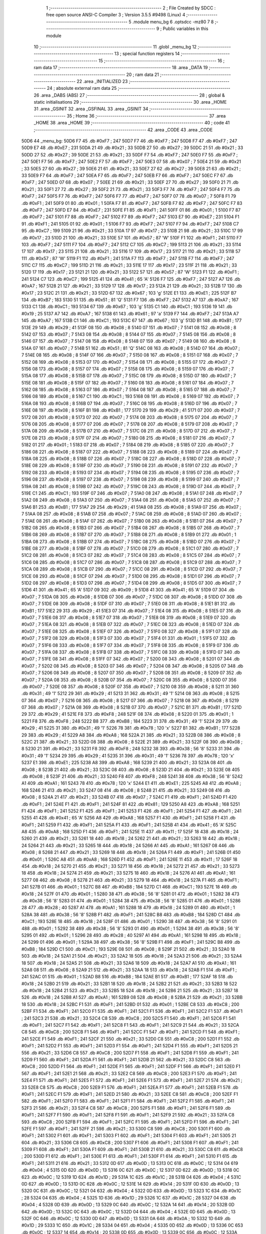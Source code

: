                               1 ;--------------------------------------------------------
                              2 ; File Created by SDCC : free open source ANSI-C Compiler
                              3 ; Version 3.5.5 #9498 (Linux)
                              4 ;--------------------------------------------------------
                              5 	.module menu_bg
                              6 	.optsdcc -mz80
                              7 	
                              8 ;--------------------------------------------------------
                              9 ; Public variables in this module
                             10 ;--------------------------------------------------------
                             11 	.globl _menu_bg
                             12 ;--------------------------------------------------------
                             13 ; special function registers
                             14 ;--------------------------------------------------------
                             15 ;--------------------------------------------------------
                             16 ; ram data
                             17 ;--------------------------------------------------------
                             18 	.area _DATA
                             19 ;--------------------------------------------------------
                             20 ; ram data
                             21 ;--------------------------------------------------------
                             22 	.area _INITIALIZED
                             23 ;--------------------------------------------------------
                             24 ; absolute external ram data
                             25 ;--------------------------------------------------------
                             26 	.area _DABS (ABS)
                             27 ;--------------------------------------------------------
                             28 ; global & static initialisations
                             29 ;--------------------------------------------------------
                             30 	.area _HOME
                             31 	.area _GSINIT
                             32 	.area _GSFINAL
                             33 	.area _GSINIT
                             34 ;--------------------------------------------------------
                             35 ; Home
                             36 ;--------------------------------------------------------
                             37 	.area _HOME
                             38 	.area _HOME
                             39 ;--------------------------------------------------------
                             40 ; code
                             41 ;--------------------------------------------------------
                             42 	.area _CODE
                             43 	.area _CODE
   50D6                      44 _menu_bg:
   50D6 F7                   45 	.db #0xF7	; 247
   50D7 F7                   46 	.db #0xF7	; 247
   50D8 F7                   47 	.db #0xF7	; 247
   50D9 E7                   48 	.db #0xE7	; 231
   50DA 21                   49 	.db #0x21	; 33
   50DB 27                   50 	.db #0x27	; 39
   50DC 21                   51 	.db #0x21	; 33
   50DD 27                   52 	.db #0x27	; 39
   50DE 21                   53 	.db #0x21	; 33
   50DF F7                   54 	.db #0xF7	; 247
   50E0 F7                   55 	.db #0xF7	; 247
   50E1 F7                   56 	.db #0xF7	; 247
   50E2 F7                   57 	.db #0xF7	; 247
   50E3 07                   58 	.db #0x07	; 7
   50E4 21                   59 	.db #0x21	; 33
   50E5 27                   60 	.db #0x27	; 39
   50E6 21                   61 	.db #0x21	; 33
   50E7 27                   62 	.db #0x27	; 39
   50E8 21                   63 	.db #0x21	; 33
   50E9 F7                   64 	.db #0xF7	; 247
   50EA F7                   65 	.db #0xF7	; 247
   50EB F7                   66 	.db #0xF7	; 247
   50EC F7                   67 	.db #0xF7	; 247
   50ED 07                   68 	.db #0x07	; 7
   50EE 21                   69 	.db #0x21	; 33
   50EF 27                   70 	.db #0x27	; 39
   50F0 21                   71 	.db #0x21	; 33
   50F1 27                   72 	.db #0x27	; 39
   50F2 21                   73 	.db #0x21	; 33
   50F3 F7                   74 	.db #0xF7	; 247
   50F4 F7                   75 	.db #0xF7	; 247
   50F5 F7                   76 	.db #0xF7	; 247
   50F6 F7                   77 	.db #0xF7	; 247
   50F7 07                   78 	.db #0x07	; 7
   50F8 F1                   79 	.db #0xF1	; 241
   50F9 01                   80 	.db #0x01	; 1
   50FA F7                   81 	.db #0xF7	; 247
   50FB F7                   82 	.db #0xF7	; 247
   50FC F7                   83 	.db #0xF7	; 247
   50FD E7                   84 	.db #0xE7	; 231
   50FE F1                   85 	.db #0xF1	; 241
   50FF 01                   86 	.db #0x01	; 1
   5100 F7                   87 	.db #0xF7	; 247
   5101 F7                   88 	.db #0xF7	; 247
   5102 F7                   89 	.db #0xF7	; 247
   5103 E7                   90 	.db #0xE7	; 231
   5104 F1                   91 	.db #0xF1	; 241
   5105 01                   92 	.db #0x01	; 1
   5106 F7                   93 	.db #0xF7	; 247
   5107 F7                   94 	.db #0xF7	; 247
   5108 C7                   95 	.db #0xC7	; 199
   5109 21                   96 	.db #0x21	; 33
   510A 17                   97 	.db #0x17	; 23
   510B 21                   98 	.db #0x21	; 33
   510C 17                   99 	.db #0x17	; 23
   510D 21                  100 	.db #0x21	; 33
   510E 57                  101 	.db #0x57	; 87	'W'
   510F F1                  102 	.db #0xF1	; 241
   5110 F7                  103 	.db #0xF7	; 247
   5111 F7                  104 	.db #0xF7	; 247
   5112 C7                  105 	.db #0xC7	; 199
   5113 21                  106 	.db #0x21	; 33
   5114 17                  107 	.db #0x17	; 23
   5115 21                  108 	.db #0x21	; 33
   5116 17                  109 	.db #0x17	; 23
   5117 21                  110 	.db #0x21	; 33
   5118 57                  111 	.db #0x57	; 87	'W'
   5119 F1                  112 	.db #0xF1	; 241
   511A F7                  113 	.db #0xF7	; 247
   511B F7                  114 	.db #0xF7	; 247
   511C C7                  115 	.db #0xC7	; 199
   511D 21                  116 	.db #0x21	; 33
   511E 17                  117 	.db #0x17	; 23
   511F 21                  118 	.db #0x21	; 33
   5120 17                  119 	.db #0x17	; 23
   5121 21                  120 	.db #0x21	; 33
   5122 57                  121 	.db #0x57	; 87	'W'
   5123 F1                  122 	.db #0xF1	; 241
   5124 C7                  123 	.db #0xC7	; 199
   5125 41                  124 	.db #0x41	; 65	'A'
   5126 F7                  125 	.db #0xF7	; 247
   5127 A7                  126 	.db #0xA7	; 167
   5128 21                  127 	.db #0x21	; 33
   5129 17                  128 	.db #0x17	; 23
   512A 21                  129 	.db #0x21	; 33
   512B 17                  130 	.db #0x17	; 23
   512C 21                  131 	.db #0x21	; 33
   512D 67                  132 	.db #0x67	; 103	'g'
   512E E1                  133 	.db #0xE1	; 225
   512F B7                  134 	.db #0xB7	; 183
   5130 51                  135 	.db #0x51	; 81	'Q'
   5131 F7                  136 	.db #0xF7	; 247
   5132 A7                  137 	.db #0xA7	; 167
   5133 C1                  138 	.db #0xC1	; 193
   5134 67                  139 	.db #0x67	; 103	'g'
   5135 C1                  140 	.db #0xC1	; 193
   5136 19                  141 	.db #0x19	; 25
   5137 A7                  142 	.db #0xA7	; 167
   5138 61                  143 	.db #0x61	; 97	'a'
   5139 F7                  144 	.db #0xF7	; 247
   513A A7                  145 	.db #0xA7	; 167
   513B C1                  146 	.db #0xC1	; 193
   513C 67                  147 	.db #0x67	; 103	'g'
   513D B1                  148 	.db #0xB1	; 177
   513E 29                  149 	.db #0x29	; 41
   513F 08                  150 	.db #0x08	; 8
   5140 07                  151 	.db #0x07	; 7
   5141 08                  152 	.db #0x08	; 8
   5142 07                  153 	.db #0x07	; 7
   5143 08                  154 	.db #0x08	; 8
   5144 07                  155 	.db #0x07	; 7
   5145 08                  156 	.db #0x08	; 8
   5146 07                  157 	.db #0x07	; 7
   5147 08                  158 	.db #0x08	; 8
   5148 07                  159 	.db #0x07	; 7
   5149 08                  160 	.db #0x08	; 8
   514A 07                  161 	.db #0x07	; 7
   514B 51                  162 	.db #0x51	; 81	'Q'
   514C 08                  163 	.db #0x08	; 8
   514D 07                  164 	.db #0x07	; 7
   514E 08                  165 	.db #0x08	; 8
   514F 07                  166 	.db #0x07	; 7
   5150 08                  167 	.db #0x08	; 8
   5151 07                  168 	.db #0x07	; 7
   5152 08                  169 	.db #0x08	; 8
   5153 07                  170 	.db #0x07	; 7
   5154 08                  171 	.db #0x08	; 8
   5155 07                  172 	.db #0x07	; 7
   5156 08                  173 	.db #0x08	; 8
   5157 07                  174 	.db #0x07	; 7
   5158 08                  175 	.db #0x08	; 8
   5159 07                  176 	.db #0x07	; 7
   515A 08                  177 	.db #0x08	; 8
   515B 07                  178 	.db #0x07	; 7
   515C 08                  179 	.db #0x08	; 8
   515D 07                  180 	.db #0x07	; 7
   515E 08                  181 	.db #0x08	; 8
   515F 07                  182 	.db #0x07	; 7
   5160 08                  183 	.db #0x08	; 8
   5161 07                  184 	.db #0x07	; 7
   5162 08                  185 	.db #0x08	; 8
   5163 07                  186 	.db #0x07	; 7
   5164 08                  187 	.db #0x08	; 8
   5165 07                  188 	.db #0x07	; 7
   5166 08                  189 	.db #0x08	; 8
   5167 C1                  190 	.db #0xC1	; 193
   5168 08                  191 	.db #0x08	; 8
   5169 07                  192 	.db #0x07	; 7
   516A 08                  193 	.db #0x08	; 8
   516B 07                  194 	.db #0x07	; 7
   516C 08                  195 	.db #0x08	; 8
   516D 07                  196 	.db #0x07	; 7
   516E 08                  197 	.db #0x08	; 8
   516F B1                  198 	.db #0xB1	; 177
   5170 29                  199 	.db #0x29	; 41
   5171 07                  200 	.db #0x07	; 7
   5172 08                  201 	.db #0x08	; 8
   5173 07                  202 	.db #0x07	; 7
   5174 08                  203 	.db #0x08	; 8
   5175 07                  204 	.db #0x07	; 7
   5176 08                  205 	.db #0x08	; 8
   5177 07                  206 	.db #0x07	; 7
   5178 08                  207 	.db #0x08	; 8
   5179 07                  208 	.db #0x07	; 7
   517A 08                  209 	.db #0x08	; 8
   517B 07                  210 	.db #0x07	; 7
   517C 08                  211 	.db #0x08	; 8
   517D 07                  212 	.db #0x07	; 7
   517E 08                  213 	.db #0x08	; 8
   517F 07                  214 	.db #0x07	; 7
   5180 08                  215 	.db #0x08	; 8
   5181 07                  216 	.db #0x07	; 7
   5182 01                  217 	.db #0x01	; 1
   5183 07                  218 	.db #0x07	; 7
   5184 08                  219 	.db #0x08	; 8
   5185 07                  220 	.db #0x07	; 7
   5186 08                  221 	.db #0x08	; 8
   5187 07                  222 	.db #0x07	; 7
   5188 08                  223 	.db #0x08	; 8
   5189 07                  224 	.db #0x07	; 7
   518A 08                  225 	.db #0x08	; 8
   518B 07                  226 	.db #0x07	; 7
   518C 08                  227 	.db #0x08	; 8
   518D 07                  228 	.db #0x07	; 7
   518E 08                  229 	.db #0x08	; 8
   518F 07                  230 	.db #0x07	; 7
   5190 08                  231 	.db #0x08	; 8
   5191 07                  232 	.db #0x07	; 7
   5192 08                  233 	.db #0x08	; 8
   5193 07                  234 	.db #0x07	; 7
   5194 08                  235 	.db #0x08	; 8
   5195 07                  236 	.db #0x07	; 7
   5196 08                  237 	.db #0x08	; 8
   5197 07                  238 	.db #0x07	; 7
   5198 08                  239 	.db #0x08	; 8
   5199 07                  240 	.db #0x07	; 7
   519A 08                  241 	.db #0x08	; 8
   519B 07                  242 	.db #0x07	; 7
   519C 08                  243 	.db #0x08	; 8
   519D 07                  244 	.db #0x07	; 7
   519E C1                  245 	.db #0xC1	; 193
   519F 07                  246 	.db #0x07	; 7
   51A0 08                  247 	.db #0x08	; 8
   51A1 07                  248 	.db #0x07	; 7
   51A2 08                  249 	.db #0x08	; 8
   51A3 07                  250 	.db #0x07	; 7
   51A4 08                  251 	.db #0x08	; 8
   51A5 07                  252 	.db #0x07	; 7
   51A6 B1                  253 	.db #0xB1	; 177
   51A7 29                  254 	.db #0x29	; 41
   51A8 08                  255 	.db #0x08	; 8
   51A9 07                  256 	.db #0x07	; 7
   51AA 08                  257 	.db #0x08	; 8
   51AB 07                  258 	.db #0x07	; 7
   51AC 08                  259 	.db #0x08	; 8
   51AD 07                  260 	.db #0x07	; 7
   51AE 08                  261 	.db #0x08	; 8
   51AF 07                  262 	.db #0x07	; 7
   51B0 08                  263 	.db #0x08	; 8
   51B1 07                  264 	.db #0x07	; 7
   51B2 08                  265 	.db #0x08	; 8
   51B3 07                  266 	.db #0x07	; 7
   51B4 08                  267 	.db #0x08	; 8
   51B5 07                  268 	.db #0x07	; 7
   51B6 08                  269 	.db #0x08	; 8
   51B7 07                  270 	.db #0x07	; 7
   51B8 08                  271 	.db #0x08	; 8
   51B9 01                  272 	.db #0x01	; 1
   51BA 08                  273 	.db #0x08	; 8
   51BB 07                  274 	.db #0x07	; 7
   51BC 08                  275 	.db #0x08	; 8
   51BD 07                  276 	.db #0x07	; 7
   51BE 08                  277 	.db #0x08	; 8
   51BF 07                  278 	.db #0x07	; 7
   51C0 08                  279 	.db #0x08	; 8
   51C1 07                  280 	.db #0x07	; 7
   51C2 08                  281 	.db #0x08	; 8
   51C3 07                  282 	.db #0x07	; 7
   51C4 08                  283 	.db #0x08	; 8
   51C5 07                  284 	.db #0x07	; 7
   51C6 08                  285 	.db #0x08	; 8
   51C7 07                  286 	.db #0x07	; 7
   51C8 08                  287 	.db #0x08	; 8
   51C9 07                  288 	.db #0x07	; 7
   51CA 08                  289 	.db #0x08	; 8
   51CB 07                  290 	.db #0x07	; 7
   51CC 08                  291 	.db #0x08	; 8
   51CD 07                  292 	.db #0x07	; 7
   51CE 08                  293 	.db #0x08	; 8
   51CF 07                  294 	.db #0x07	; 7
   51D0 08                  295 	.db #0x08	; 8
   51D1 07                  296 	.db #0x07	; 7
   51D2 08                  297 	.db #0x08	; 8
   51D3 07                  298 	.db #0x07	; 7
   51D4 08                  299 	.db #0x08	; 8
   51D5 07                  300 	.db #0x07	; 7
   51D6 41                  301 	.db #0x41	; 65	'A'
   51D7 09                  302 	.db #0x09	; 9
   51D8 41                  303 	.db #0x41	; 65	'A'
   51D9 07                  304 	.db #0x07	; 7
   51DA 08                  305 	.db #0x08	; 8
   51DB 07                  306 	.db #0x07	; 7
   51DC 08                  307 	.db #0x08	; 8
   51DD 07                  308 	.db #0x07	; 7
   51DE 08                  309 	.db #0x08	; 8
   51DF 07                  310 	.db #0x07	; 7
   51E0 08                  311 	.db #0x08	; 8
   51E1 B1                  312 	.db #0xB1	; 177
   51E2 29                  313 	.db #0x29	; 41
   51E3 07                  314 	.db #0x07	; 7
   51E4 08                  315 	.db #0x08	; 8
   51E5 07                  316 	.db #0x07	; 7
   51E6 08                  317 	.db #0x08	; 8
   51E7 07                  318 	.db #0x07	; 7
   51E8 08                  319 	.db #0x08	; 8
   51E9 07                  320 	.db #0x07	; 7
   51EA 08                  321 	.db #0x08	; 8
   51EB 07                  322 	.db #0x07	; 7
   51EC 08                  323 	.db #0x08	; 8
   51ED 07                  324 	.db #0x07	; 7
   51EE 08                  325 	.db #0x08	; 8
   51EF 07                  326 	.db #0x07	; 7
   51F0 08                  327 	.db #0x08	; 8
   51F1 07                  328 	.db #0x07	; 7
   51F2 08                  329 	.db #0x08	; 8
   51F3 07                  330 	.db #0x07	; 7
   51F4 01                  331 	.db #0x01	; 1
   51F5 07                  332 	.db #0x07	; 7
   51F6 08                  333 	.db #0x08	; 8
   51F7 07                  334 	.db #0x07	; 7
   51F8 08                  335 	.db #0x08	; 8
   51F9 07                  336 	.db #0x07	; 7
   51FA 08                  337 	.db #0x08	; 8
   51FB 07                  338 	.db #0x07	; 7
   51FC 08                  339 	.db #0x08	; 8
   51FD 07                  340 	.db #0x07	; 7
   51FE 08                  341 	.db #0x08	; 8
   51FF 07                  342 	.db #0x07	; 7
   5200 08                  343 	.db #0x08	; 8
   5201 07                  344 	.db #0x07	; 7
   5202 08                  345 	.db #0x08	; 8
   5203 07                  346 	.db #0x07	; 7
   5204 08                  347 	.db #0x08	; 8
   5205 07                  348 	.db #0x07	; 7
   5206 08                  349 	.db #0x08	; 8
   5207 07                  350 	.db #0x07	; 7
   5208 08                  351 	.db #0x08	; 8
   5209 07                  352 	.db #0x07	; 7
   520A 08                  353 	.db #0x08	; 8
   520B 07                  354 	.db #0x07	; 7
   520C 08                  355 	.db #0x08	; 8
   520D 07                  356 	.db #0x07	; 7
   520E 08                  357 	.db #0x08	; 8
   520F 07                  358 	.db #0x07	; 7
   5210 08                  359 	.db #0x08	; 8
   5211 31                  360 	.db #0x31	; 49	'1'
   5212 29                  361 	.db #0x29	; 41
   5213 31                  362 	.db #0x31	; 49	'1'
   5214 08                  363 	.db #0x08	; 8
   5215 07                  364 	.db #0x07	; 7
   5216 08                  365 	.db #0x08	; 8
   5217 07                  366 	.db #0x07	; 7
   5218 08                  367 	.db #0x08	; 8
   5219 07                  368 	.db #0x07	; 7
   521A 08                  369 	.db #0x08	; 8
   521B 07                  370 	.db #0x07	; 7
   521C B1                  371 	.db #0xB1	; 177
   521D 29                  372 	.db #0x29	; 41
   521E F8                  373 	.db #0xF8	; 248
   521F 08                  374 	.db #0x08	; 8
   5220 01                  375 	.db #0x01	; 1
   5221 F8                  376 	.db #0xF8	; 248
   5222 B8                  377 	.db #0xB8	; 184
   5223 31                  378 	.db #0x31	; 49	'1'
   5224 29                  379 	.db #0x29	; 41
   5225 31                  380 	.db #0x31	; 49	'1'
   5226 78                  381 	.db #0x78	; 120	'x'
   5227 B1                  382 	.db #0xB1	; 177
   5228 29                  383 	.db #0x29	; 41
   5229 A8                  384 	.db #0xA8	; 168
   522A 21                  385 	.db #0x21	; 33
   522B 08                  386 	.db #0x08	; 8
   522C 21                  387 	.db #0x21	; 33
   522D 08                  388 	.db #0x08	; 8
   522E 21                  389 	.db #0x21	; 33
   522F 08                  390 	.db #0x08	; 8
   5230 21                  391 	.db #0x21	; 33
   5231 F8                  392 	.db #0xF8	; 248
   5232 38                  393 	.db #0x38	; 56	'8'
   5233 31                  394 	.db #0x31	; 49	'1'
   5234 29                  395 	.db #0x29	; 41
   5235 31                  396 	.db #0x31	; 49	'1'
   5236 78                  397 	.db #0x78	; 120	'x'
   5237 E1                  398 	.db #0xE1	; 225
   5238 A8                  399 	.db #0xA8	; 168
   5239 21                  400 	.db #0x21	; 33
   523A 08                  401 	.db #0x08	; 8
   523B 21                  402 	.db #0x21	; 33
   523C 08                  403 	.db #0x08	; 8
   523D 21                  404 	.db #0x21	; 33
   523E 08                  405 	.db #0x08	; 8
   523F 21                  406 	.db #0x21	; 33
   5240 F8                  407 	.db #0xF8	; 248
   5241 38                  408 	.db #0x38	; 56	'8'
   5242 A1                  409 	.db #0xA1	; 161
   5243 78                  410 	.db #0x78	; 120	'x'
   5244 E1                  411 	.db #0xE1	; 225
   5245 A8                  412 	.db #0xA8	; 168
   5246 21                  413 	.db #0x21	; 33
   5247 08                  414 	.db #0x08	; 8
   5248 21                  415 	.db #0x21	; 33
   5249 08                  416 	.db #0x08	; 8
   524A 21                  417 	.db #0x21	; 33
   524B 07                  418 	.db #0x07	; 7
   524C F1                  419 	.db #0xF1	; 241
   524D F1                  420 	.db #0xF1	; 241
   524E F1                  421 	.db #0xF1	; 241
   524F 81                  422 	.db #0x81	; 129
   5250 A8                  423 	.db #0xA8	; 168
   5251 F1                  424 	.db #0xF1	; 241
   5252 F1                  425 	.db #0xF1	; 241
   5253 F1                  426 	.db #0xF1	; 241
   5254 F1                  427 	.db #0xF1	; 241
   5255 41                  428 	.db #0x41	; 65	'A'
   5256 A8                  429 	.db #0xA8	; 168
   5257 F1                  430 	.db #0xF1	; 241
   5258 F1                  431 	.db #0xF1	; 241
   5259 F1                  432 	.db #0xF1	; 241
   525A F1                  433 	.db #0xF1	; 241
   525B 41                  434 	.db #0x41	; 65	'A'
   525C A8                  435 	.db #0xA8	; 168
   525D F1                  436 	.db #0xF1	; 241
   525E 11                  437 	.db #0x11	; 17
   525F 18                  438 	.db #0x18	; 24
   5260 21                  439 	.db #0x21	; 33
   5261 18                  440 	.db #0x18	; 24
   5262 21                  441 	.db #0x21	; 33
   5263 18                  442 	.db #0x18	; 24
   5264 21                  443 	.db #0x21	; 33
   5265 18                  444 	.db #0x18	; 24
   5266 A1                  445 	.db #0xA1	; 161
   5267 08                  446 	.db #0x08	; 8
   5268 21                  447 	.db #0x21	; 33
   5269 18                  448 	.db #0x18	; 24
   526A F1                  449 	.db #0xF1	; 241
   526B 01                  450 	.db #0x01	; 1
   526C A8                  451 	.db #0xA8	; 168
   526D F1                  452 	.db #0xF1	; 241
   526E 11                  453 	.db #0x11	; 17
   526F 18                  454 	.db #0x18	; 24
   5270 21                  455 	.db #0x21	; 33
   5271 18                  456 	.db #0x18	; 24
   5272 21                  457 	.db #0x21	; 33
   5273 18                  458 	.db #0x18	; 24
   5274 21                  459 	.db #0x21	; 33
   5275 18                  460 	.db #0x18	; 24
   5276 A1                  461 	.db #0xA1	; 161
   5277 08                  462 	.db #0x08	; 8
   5278 21                  463 	.db #0x21	; 33
   5279 18                  464 	.db #0x18	; 24
   527A F1                  465 	.db #0xF1	; 241
   527B 01                  466 	.db #0x01	; 1
   527C B8                  467 	.db #0xB8	; 184
   527D C1                  468 	.db #0xC1	; 193
   527E 18                  469 	.db #0x18	; 24
   527F 01                  470 	.db #0x01	; 1
   5280 38                  471 	.db #0x38	; 56	'8'
   5281 01                  472 	.db #0x01	; 1
   5282 38                  473 	.db #0x38	; 56	'8'
   5283 01                  474 	.db #0x01	; 1
   5284 38                  475 	.db #0x38	; 56	'8'
   5285 01                  476 	.db #0x01	; 1
   5286 28                  477 	.db #0x28	; 40
   5287 A1                  478 	.db #0xA1	; 161
   5288 18                  479 	.db #0x18	; 24
   5289 01                  480 	.db #0x01	; 1
   528A 38                  481 	.db #0x38	; 56	'8'
   528B F1                  482 	.db #0xF1	; 241
   528C B8                  483 	.db #0xB8	; 184
   528D C1                  484 	.db #0xC1	; 193
   528E 18                  485 	.db #0x18	; 24
   528F 01                  486 	.db #0x01	; 1
   5290 38                  487 	.db #0x38	; 56	'8'
   5291 01                  488 	.db #0x01	; 1
   5292 38                  489 	.db #0x38	; 56	'8'
   5293 01                  490 	.db #0x01	; 1
   5294 38                  491 	.db #0x38	; 56	'8'
   5295 01                  492 	.db #0x01	; 1
   5296 28                  493 	.db #0x28	; 40
   5297 A1                  494 	.db #0xA1	; 161
   5298 18                  495 	.db #0x18	; 24
   5299 01                  496 	.db #0x01	; 1
   529A 38                  497 	.db #0x38	; 56	'8'
   529B F1                  498 	.db #0xF1	; 241
   529C B8                  499 	.db #0xB8	; 184
   529D C1                  500 	.db #0xC1	; 193
   529E 08                  501 	.db #0x08	; 8
   529F 21                  502 	.db #0x21	; 33
   52A0 18                  503 	.db #0x18	; 24
   52A1 21                  504 	.db #0x21	; 33
   52A2 18                  505 	.db #0x18	; 24
   52A3 21                  506 	.db #0x21	; 33
   52A4 18                  507 	.db #0x18	; 24
   52A5 21                  508 	.db #0x21	; 33
   52A6 18                  509 	.db #0x18	; 24
   52A7 A1                  510 	.db #0xA1	; 161
   52A8 08                  511 	.db #0x08	; 8
   52A9 21                  512 	.db #0x21	; 33
   52AA 18                  513 	.db #0x18	; 24
   52AB F1                  514 	.db #0xF1	; 241
   52AC 01                  515 	.db #0x01	; 1
   52AD B8                  516 	.db #0xB8	; 184
   52AE B1                  517 	.db #0xB1	; 177
   52AF 18                  518 	.db #0x18	; 24
   52B0 21                  519 	.db #0x21	; 33
   52B1 18                  520 	.db #0x18	; 24
   52B2 21                  521 	.db #0x21	; 33
   52B3 18                  522 	.db #0x18	; 24
   52B4 21                  523 	.db #0x21	; 33
   52B5 18                  524 	.db #0x18	; 24
   52B6 21                  525 	.db #0x21	; 33
   52B7 18                  526 	.db #0x18	; 24
   52B8 A1                  527 	.db #0xA1	; 161
   52B9 08                  528 	.db #0x08	; 8
   52BA 21                  529 	.db #0x21	; 33
   52BB 18                  530 	.db #0x18	; 24
   52BC F1                  531 	.db #0xF1	; 241
   52BD 01                  532 	.db #0x01	; 1
   52BE C8                  533 	.db #0xC8	; 200
   52BF F1                  534 	.db #0xF1	; 241
   52C0 F1                  535 	.db #0xF1	; 241
   52C1 F1                  536 	.db #0xF1	; 241
   52C2 F1                  537 	.db #0xF1	; 241
   52C3 21                  538 	.db #0x21	; 33
   52C4 C8                  539 	.db #0xC8	; 200
   52C5 F1                  540 	.db #0xF1	; 241
   52C6 F1                  541 	.db #0xF1	; 241
   52C7 F1                  542 	.db #0xF1	; 241
   52C8 F1                  543 	.db #0xF1	; 241
   52C9 21                  544 	.db #0x21	; 33
   52CA C8                  545 	.db #0xC8	; 200
   52CB F1                  546 	.db #0xF1	; 241
   52CC F1                  547 	.db #0xF1	; 241
   52CD F1                  548 	.db #0xF1	; 241
   52CE F1                  549 	.db #0xF1	; 241
   52CF 21                  550 	.db #0x21	; 33
   52D0 C8                  551 	.db #0xC8	; 200
   52D1 F1                  552 	.db #0xF1	; 241
   52D2 F1                  553 	.db #0xF1	; 241
   52D3 F1                  554 	.db #0xF1	; 241
   52D4 F1                  555 	.db #0xF1	; 241
   52D5 21                  556 	.db #0x21	; 33
   52D6 C8                  557 	.db #0xC8	; 200
   52D7 F1                  558 	.db #0xF1	; 241
   52D8 F1                  559 	.db #0xF1	; 241
   52D9 F1                  560 	.db #0xF1	; 241
   52DA F1                  561 	.db #0xF1	; 241
   52DB 21                  562 	.db #0x21	; 33
   52DC C8                  563 	.db #0xC8	; 200
   52DD F1                  564 	.db #0xF1	; 241
   52DE F1                  565 	.db #0xF1	; 241
   52DF F1                  566 	.db #0xF1	; 241
   52E0 F1                  567 	.db #0xF1	; 241
   52E1 21                  568 	.db #0x21	; 33
   52E2 C8                  569 	.db #0xC8	; 200
   52E3 F1                  570 	.db #0xF1	; 241
   52E4 F1                  571 	.db #0xF1	; 241
   52E5 F1                  572 	.db #0xF1	; 241
   52E6 F1                  573 	.db #0xF1	; 241
   52E7 21                  574 	.db #0x21	; 33
   52E8 C8                  575 	.db #0xC8	; 200
   52E9 F1                  576 	.db #0xF1	; 241
   52EA F1                  577 	.db #0xF1	; 241
   52EB F1                  578 	.db #0xF1	; 241
   52EC F1                  579 	.db #0xF1	; 241
   52ED 21                  580 	.db #0x21	; 33
   52EE C8                  581 	.db #0xC8	; 200
   52EF F1                  582 	.db #0xF1	; 241
   52F0 F1                  583 	.db #0xF1	; 241
   52F1 F1                  584 	.db #0xF1	; 241
   52F2 F1                  585 	.db #0xF1	; 241
   52F3 21                  586 	.db #0x21	; 33
   52F4 C8                  587 	.db #0xC8	; 200
   52F5 F1                  588 	.db #0xF1	; 241
   52F6 F1                  589 	.db #0xF1	; 241
   52F7 F1                  590 	.db #0xF1	; 241
   52F8 F1                  591 	.db #0xF1	; 241
   52F9 21                  592 	.db #0x21	; 33
   52FA C8                  593 	.db #0xC8	; 200
   52FB F1                  594 	.db #0xF1	; 241
   52FC F1                  595 	.db #0xF1	; 241
   52FD F1                  596 	.db #0xF1	; 241
   52FE F1                  597 	.db #0xF1	; 241
   52FF 21                  598 	.db #0x21	; 33
   5300 C8                  599 	.db #0xC8	; 200
   5301 F1                  600 	.db #0xF1	; 241
   5302 F1                  601 	.db #0xF1	; 241
   5303 F1                  602 	.db #0xF1	; 241
   5304 F1                  603 	.db #0xF1	; 241
   5305 21                  604 	.db #0x21	; 33
   5306 C8                  605 	.db #0xC8	; 200
   5307 F1                  606 	.db #0xF1	; 241
   5308 F1                  607 	.db #0xF1	; 241
   5309 F1                  608 	.db #0xF1	; 241
   530A F1                  609 	.db #0xF1	; 241
   530B 21                  610 	.db #0x21	; 33
   530C C8                  611 	.db #0xC8	; 200
   530D F1                  612 	.db #0xF1	; 241
   530E F1                  613 	.db #0xF1	; 241
   530F F1                  614 	.db #0xF1	; 241
   5310 F1                  615 	.db #0xF1	; 241
   5311 21                  616 	.db #0x21	; 33
   5312 0D                  617 	.db #0x0D	; 13
   5313 0C                  618 	.db #0x0C	; 12
   5314 04                  619 	.db #0x04	; 4
   5315 0D                  620 	.db #0x0D	; 13
   5316 0C                  621 	.db #0x0C	; 12
   5317 0D                  622 	.db #0x0D	; 13
   5318 0C                  623 	.db #0x0C	; 12
   5319 1D                  624 	.db #0x1D	; 29
   531A 1C                  625 	.db #0x1C	; 28
   531B 04                  626 	.db #0x04	; 4
   531C 0D                  627 	.db #0x0D	; 13
   531D 0C                  628 	.db #0x0C	; 12
   531E 14                  629 	.db #0x14	; 20
   531F 0D                  630 	.db #0x0D	; 13
   5320 0C                  631 	.db #0x0C	; 12
   5321 04                  632 	.db #0x04	; 4
   5322 0D                  633 	.db #0x0D	; 13
   5323 1C                  634 	.db #0x1C	; 28
   5324 04                  635 	.db #0x04	; 4
   5325 1D                  636 	.db #0x1D	; 29
   5326 1C                  637 	.db #0x1C	; 28
   5327 04                  638 	.db #0x04	; 4
   5328 0D                  639 	.db #0x0D	; 13
   5329 0C                  640 	.db #0x0C	; 12
   532A 14                  641 	.db #0x14	; 20
   532B 0D                  642 	.db #0x0D	; 13
   532C 0C                  643 	.db #0x0C	; 12
   532D 04                  644 	.db #0x04	; 4
   532E 0D                  645 	.db #0x0D	; 13
   532F 0C                  646 	.db #0x0C	; 12
   5330 0D                  647 	.db #0x0D	; 13
   5331 0A                  648 	.db #0x0A	; 10
   5332 1D                  649 	.db #0x1D	; 29
   5333 1C                  650 	.db #0x1C	; 28
   5334 04                  651 	.db #0x04	; 4
   5335 0D                  652 	.db #0x0D	; 13
   5336 0C                  653 	.db #0x0C	; 12
   5337 14                  654 	.db #0x14	; 20
   5338 0D                  655 	.db #0x0D	; 13
   5339 0C                  656 	.db #0x0C	; 12
   533A 04                  657 	.db #0x04	; 4
   533B 0D                  658 	.db #0x0D	; 13
   533C 0C                  659 	.db #0x0C	; 12
   533D 0D                  660 	.db #0x0D	; 13
   533E 0C                  661 	.db #0x0C	; 12
   533F 1D                  662 	.db #0x1D	; 29
   5340 1C                  663 	.db #0x1C	; 28
   5341 04                  664 	.db #0x04	; 4
   5342 0D                  665 	.db #0x0D	; 13
   5343 0C                  666 	.db #0x0C	; 12
   5344 14                  667 	.db #0x14	; 20
   5345 0D                  668 	.db #0x0D	; 13
   5346 1C                  669 	.db #0x1C	; 28
   5347 0D                  670 	.db #0x0D	; 13
   5348 0C                  671 	.db #0x0C	; 12
   5349 0D                  672 	.db #0x0D	; 13
   534A 0C                  673 	.db #0x0C	; 12
   534B 1D                  674 	.db #0x1D	; 29
   534C 2C                  675 	.db #0x2C	; 44
   534D 0D                  676 	.db #0x0D	; 13
   534E 2C                  677 	.db #0x2C	; 44
   534F 24                  678 	.db #0x24	; 36
   5350 0D                  679 	.db #0x0D	; 13
   5351 34                  680 	.db #0x34	; 52	'4'
   5352 0D                  681 	.db #0x0D	; 13
   5353 24                  682 	.db #0x24	; 36
   5354 0A                  683 	.db #0x0A	; 10
   5355 54                  684 	.db #0x54	; 84	'T'
   5356 19                  685 	.db #0x19	; 25
   5357 04                  686 	.db #0x04	; 4
   5358 0D                  687 	.db #0x0D	; 13
   5359 04                  688 	.db #0x04	; 4
   535A 0D                  689 	.db #0x0D	; 13
   535B 24                  690 	.db #0x24	; 36
   535C 0D                  691 	.db #0x0D	; 13
   535D 04                  692 	.db #0x04	; 4
   535E 0D                  693 	.db #0x0D	; 13
   535F 34                  694 	.db #0x34	; 52	'4'
   5360 0D                  695 	.db #0x0D	; 13
   5361 14                  696 	.db #0x14	; 20
   5362 0A                  697 	.db #0x0A	; 10
   5363 04                  698 	.db #0x04	; 4
   5364 0D                  699 	.db #0x0D	; 13
   5365 24                  700 	.db #0x24	; 36
   5366 0D                  701 	.db #0x0D	; 13
   5367 54                  702 	.db #0x54	; 84	'T'
   5368 0D                  703 	.db #0x0D	; 13
   5369 34                  704 	.db #0x34	; 52	'4'
   536A 0D                  705 	.db #0x0D	; 13
   536B 24                  706 	.db #0x24	; 36
   536C 0D                  707 	.db #0x0D	; 13
   536D 54                  708 	.db #0x54	; 84	'T'
   536E 0D                  709 	.db #0x0D	; 13
   536F 01                  710 	.db #0x01	; 1
   5370 02                  711 	.db #0x02	; 2
   5371 11                  712 	.db #0x11	; 17
   5372 02                  713 	.db #0x02	; 2
   5373 11                  714 	.db #0x11	; 17
   5374 02                  715 	.db #0x02	; 2
   5375 0D                  716 	.db #0x0D	; 13
   5376 24                  717 	.db #0x24	; 36
   5377 BD                  718 	.db #0xBD	; 189
   5378 0A                  719 	.db #0x0A	; 10
   5379 9D                  720 	.db #0x9D	; 157
   537A 0B                  721 	.db #0x0B	; 11
   537B DD                  722 	.db #0xDD	; 221
   537C 1A                  723 	.db #0x1A	; 26
   537D FD                  724 	.db #0xFD	; 253
   537E BD                  725 	.db #0xBD	; 189
   537F 01                  726 	.db #0x01	; 1
   5380 02                  727 	.db #0x02	; 2
   5381 11                  728 	.db #0x11	; 17
   5382 0A                  729 	.db #0x0A	; 10
   5383 11                  730 	.db #0x11	; 17
   5384 02                  731 	.db #0x02	; 2
   5385 3D                  732 	.db #0x3D	; 61
   5386 04                  733 	.db #0x04	; 4
   5387 0D                  734 	.db #0x0D	; 13
   5388 04                  735 	.db #0x04	; 4
   5389 0D                  736 	.db #0x0D	; 13
   538A 14                  737 	.db #0x14	; 20
   538B 0C                  738 	.db #0x0C	; 12
   538C 34                  739 	.db #0x34	; 52	'4'
   538D 0D                  740 	.db #0x0D	; 13
   538E 1A                  741 	.db #0x1A	; 26
   538F 24                  742 	.db #0x24	; 36
   5390 0D                  743 	.db #0x0D	; 13
   5391 14                  744 	.db #0x14	; 20
   5392 0B                  745 	.db #0x0B	; 11
   5393 14                  746 	.db #0x14	; 20
   5394 0C                  747 	.db #0x0C	; 12
   5395 24                  748 	.db #0x24	; 36
   5396 0D                  749 	.db #0x0D	; 13
   5397 0C                  750 	.db #0x0C	; 12
   5398 34                  751 	.db #0x34	; 52	'4'
   5399 0D                  752 	.db #0x0D	; 13
   539A 04                  753 	.db #0x04	; 4
   539B 0A                  754 	.db #0x0A	; 10
   539C 04                  755 	.db #0x04	; 4
   539D 3A                  756 	.db #0x3A	; 58
   539E 14                  757 	.db #0x14	; 20
   539F 0D                  758 	.db #0x0D	; 13
   53A0 44                  759 	.db #0x44	; 68	'D'
   53A1 0D                  760 	.db #0x0D	; 13
   53A2 05                  761 	.db #0x05	; 5
   53A3 0D                  762 	.db #0x0D	; 13
   53A4 14                  763 	.db #0x14	; 20
   53A5 0C                  764 	.db #0x0C	; 12
   53A6 34                  765 	.db #0x34	; 52	'4'
   53A7 0D                  766 	.db #0x0D	; 13
   53A8 44                  767 	.db #0x44	; 68	'D'
   53A9 0D                  768 	.db #0x0D	; 13
   53AA 04                  769 	.db #0x04	; 4
   53AB 0D                  770 	.db #0x0D	; 13
   53AC 01                  771 	.db #0x01	; 1
   53AD 02                  772 	.db #0x02	; 2
   53AE 11                  773 	.db #0x11	; 17
   53AF 0A                  774 	.db #0x0A	; 10
   53B0 11                  775 	.db #0x11	; 17
   53B1 02                  776 	.db #0x02	; 2
   53B2 44                  777 	.db #0x44	; 68	'D'
   53B3 0D                  778 	.db #0x0D	; 13
   53B4 34                  779 	.db #0x34	; 52	'4'
   53B5 0D                  780 	.db #0x0D	; 13
   53B6 14                  781 	.db #0x14	; 20
   53B7 0A                  782 	.db #0x0A	; 10
   53B8 04                  783 	.db #0x04	; 4
   53B9 3A                  784 	.db #0x3A	; 58
   53BA 14                  785 	.db #0x14	; 20
   53BB 0D                  786 	.db #0x0D	; 13
   53BC 04                  787 	.db #0x04	; 4
   53BD 07                  788 	.db #0x07	; 7
   53BE 04                  789 	.db #0x04	; 4
   53BF 09                  790 	.db #0x09	; 9
   53C0 0D                  791 	.db #0x0D	; 13
   53C1 04                  792 	.db #0x04	; 4
   53C2 05                  793 	.db #0x05	; 5
   53C3 04                  794 	.db #0x04	; 4
   53C4 09                  795 	.db #0x09	; 9
   53C5 0D                  796 	.db #0x0D	; 13
   53C6 04                  797 	.db #0x04	; 4
   53C7 0B                  798 	.db #0x0B	; 11
   53C8 24                  799 	.db #0x24	; 36
   53C9 0D                  800 	.db #0x0D	; 13
   53CA 14                  801 	.db #0x14	; 20
   53CB 4A                  802 	.db #0x4A	; 74	'J'
   53CC 14                  803 	.db #0x14	; 20
   53CD 0D                  804 	.db #0x0D	; 13
   53CE 44                  805 	.db #0x44	; 68	'D'
   53CF 15                  806 	.db #0x15	; 21
   53D0 24                  807 	.db #0x24	; 36
   53D1 0D                  808 	.db #0x0D	; 13
   53D2 34                  809 	.db #0x34	; 52	'4'
   53D3 0D                  810 	.db #0x0D	; 13
   53D4 44                  811 	.db #0x44	; 68	'D'
   53D5 0D                  812 	.db #0x0D	; 13
   53D6 04                  813 	.db #0x04	; 4
   53D7 0D                  814 	.db #0x0D	; 13
   53D8 01                  815 	.db #0x01	; 1
   53D9 02                  816 	.db #0x02	; 2
   53DA 01                  817 	.db #0x01	; 1
   53DB 1A                  818 	.db #0x1A	; 26
   53DC 11                  819 	.db #0x11	; 17
   53DD 02                  820 	.db #0x02	; 2
   53DE 34                  821 	.db #0x34	; 52	'4'
   53DF 0C                  822 	.db #0x0C	; 12
   53E0 14                  823 	.db #0x14	; 20
   53E1 0D                  824 	.db #0x0D	; 13
   53E2 1C                  825 	.db #0x1C	; 28
   53E3 14                  826 	.db #0x14	; 20
   53E4 1D                  827 	.db #0x1D	; 29
   53E5 4A                  828 	.db #0x4A	; 74	'J'
   53E6 0C                  829 	.db #0x0C	; 12
   53E7 04                  830 	.db #0x04	; 4
   53E8 09                  831 	.db #0x09	; 9
   53E9 04                  832 	.db #0x04	; 4
   53EA 07                  833 	.db #0x07	; 7
   53EB 0C                  834 	.db #0x0C	; 12
   53EC 0B                  835 	.db #0x0B	; 11
   53ED 0C                  836 	.db #0x0C	; 12
   53EE 15                  837 	.db #0x15	; 21
   53EF 0D                  838 	.db #0x0D	; 13
   53F0 0B                  839 	.db #0x0B	; 11
   53F1 0C                  840 	.db #0x0C	; 12
   53F2 04                  841 	.db #0x04	; 4
   53F3 0D                  842 	.db #0x0D	; 13
   53F4 14                  843 	.db #0x14	; 20
   53F5 0C                  844 	.db #0x0C	; 12
   53F6 14                  845 	.db #0x14	; 20
   53F7 0D                  846 	.db #0x0D	; 13
   53F8 4A                  847 	.db #0x4A	; 74	'J'
   53F9 0D                  848 	.db #0x0D	; 13
   53FA 0A                  849 	.db #0x0A	; 10
   53FB 14                  850 	.db #0x14	; 20
   53FC 0D                  851 	.db #0x0D	; 13
   53FD 2C                  852 	.db #0x2C	; 44
   53FE 25                  853 	.db #0x25	; 37
   53FF 0C                  854 	.db #0x0C	; 12
   5400 05                  855 	.db #0x05	; 5
   5401 14                  856 	.db #0x14	; 20
   5402 1D                  857 	.db #0x1D	; 29
   5403 0C                  858 	.db #0x0C	; 12
   5404 04                  859 	.db #0x04	; 4
   5405 05                  860 	.db #0x05	; 5
   5406 0D                  861 	.db #0x0D	; 13
   5407 3C                  862 	.db #0x3C	; 60
   5408 04                  863 	.db #0x04	; 4
   5409 0D                  864 	.db #0x0D	; 13
   540A 01                  865 	.db #0x01	; 1
   540B 02                  866 	.db #0x02	; 2
   540C 3A                  867 	.db #0x3A	; 58
   540D 01                  868 	.db #0x01	; 1
   540E 0A                  869 	.db #0x0A	; 10
   540F 04                  870 	.db #0x04	; 4
   5410 0D                  871 	.db #0x0D	; 13
   5411 1C                  872 	.db #0x1C	; 28
   5412 94                  873 	.db #0x94	; 148
   5413 4A                  874 	.db #0x4A	; 74	'J'
   5414 04                  875 	.db #0x04	; 4
   5415 0A                  876 	.db #0x0A	; 10
   5416 09                  877 	.db #0x09	; 9
   5417 24                  878 	.db #0x24	; 36
   5418 09                  879 	.db #0x09	; 9
   5419 0D                  880 	.db #0x0D	; 13
   541A 25                  881 	.db #0x25	; 37
   541B 04                  882 	.db #0x04	; 4
   541C 05                  883 	.db #0x05	; 5
   541D 04                  884 	.db #0x04	; 4
   541E 0D                  885 	.db #0x0D	; 13
   541F 44                  886 	.db #0x44	; 68	'D'
   5420 6A                  887 	.db #0x6A	; 106	'j'
   5421 1B                  888 	.db #0x1B	; 27
   5422 04                  889 	.db #0x04	; 4
   5423 0D                  890 	.db #0x0D	; 13
   5424 14                  891 	.db #0x14	; 20
   5425 45                  892 	.db #0x45	; 69	'E'
   5426 24                  893 	.db #0x24	; 36
   5427 0A                  894 	.db #0x0A	; 10
   5428 04                  895 	.db #0x04	; 4
   5429 0D                  896 	.db #0x0D	; 13
   542A 04                  897 	.db #0x04	; 4
   542B 15                  898 	.db #0x15	; 21
   542C 44                  899 	.db #0x44	; 68	'D'
   542D 0D                  900 	.db #0x0D	; 13
   542E 01                  901 	.db #0x01	; 1
   542F 02                  902 	.db #0x02	; 2
   5430 4A                  903 	.db #0x4A	; 74	'J'
   5431 02                  904 	.db #0x02	; 2
   5432 04                  905 	.db #0x04	; 4
   5433 0D                  906 	.db #0x0D	; 13
   5434 14                  907 	.db #0x14	; 20
   5435 8D                  908 	.db #0x8D	; 141
   5436 6A                  909 	.db #0x6A	; 106	'j'
   5437 1B                  910 	.db #0x1B	; 27
   5438 3D                  911 	.db #0x3D	; 61
   5439 45                  912 	.db #0x45	; 69	'E'
   543A 2D                  913 	.db #0x2D	; 45
   543B 0A                  914 	.db #0x0A	; 10
   543C 5D                  915 	.db #0x5D	; 93
   543D 3A                  916 	.db #0x3A	; 58
   543E 0D                  917 	.db #0x0D	; 13
   543F 2B                  918 	.db #0x2B	; 43
   5440 05                  919 	.db #0x05	; 5
   5441 1D                  920 	.db #0x1D	; 29
   5442 35                  921 	.db #0x35	; 53	'5'
   5443 0D                  922 	.db #0x0D	; 13
   5444 05                  923 	.db #0x05	; 5
   5445 1D                  924 	.db #0x1D	; 29
   5446 0A                  925 	.db #0x0A	; 10
   5447 05                  926 	.db #0x05	; 5
   5448 0D                  927 	.db #0x0D	; 13
   5449 25                  928 	.db #0x25	; 37
   544A 5D                  929 	.db #0x5D	; 93
   544B 0A                  930 	.db #0x0A	; 10
   544C 02                  931 	.db #0x02	; 2
   544D 4A                  932 	.db #0x4A	; 74	'J'
   544E 02                  933 	.db #0x02	; 2
   544F 3D                  934 	.db #0x3D	; 61
   5450 14                  935 	.db #0x14	; 20
   5451 0C                  936 	.db #0x0C	; 12
   5452 34                  937 	.db #0x34	; 52	'4'
   5453 0C                  938 	.db #0x0C	; 12
   5454 24                  939 	.db #0x24	; 36
   5455 3A                  940 	.db #0x3A	; 58
   5456 04                  941 	.db #0x04	; 4
   5457 2B                  942 	.db #0x2B	; 43
   5458 05                  943 	.db #0x05	; 5
   5459 14                  944 	.db #0x14	; 20
   545A 35                  945 	.db #0x35	; 53	'5'
   545B 04                  946 	.db #0x04	; 4
   545C 05                  947 	.db #0x05	; 5
   545D 0C                  948 	.db #0x0C	; 12
   545E 1A                  949 	.db #0x1A	; 26
   545F 24                  950 	.db #0x24	; 36
   5460 0C                  951 	.db #0x0C	; 12
   5461 04                  952 	.db #0x04	; 4
   5462 3A                  953 	.db #0x3A	; 58
   5463 5B                  954 	.db #0x5B	; 91
   5464 75                  955 	.db #0x75	; 117	'u'
   5465 0A                  956 	.db #0x0A	; 10
   5466 0C                  957 	.db #0x0C	; 12
   5467 1A                  958 	.db #0x1A	; 26
   5468 45                  959 	.db #0x45	; 69	'E'
   5469 24                  960 	.db #0x24	; 36
   546A 0C                  961 	.db #0x0C	; 12
   546B 1B                  962 	.db #0x1B	; 27
   546C 6A                  963 	.db #0x6A	; 106	'j'
   546D 0C                  964 	.db #0x0C	; 12
   546E 44                  965 	.db #0x44	; 68	'D'
   546F 0D                  966 	.db #0x0D	; 13
   5470 0A                  967 	.db #0x0A	; 10
   5471 0D                  968 	.db #0x0D	; 13
   5472 04                  969 	.db #0x04	; 4
   5473 1D                  970 	.db #0x1D	; 29
   5474 14                  971 	.db #0x14	; 20
   5475 3A                  972 	.db #0x3A	; 58
   5476 5B                  973 	.db #0x5B	; 91
   5477 75                  974 	.db #0x75	; 117	'u'
   5478 04                  975 	.db #0x04	; 4
   5479 2A                  976 	.db #0x2A	; 42
   547A 14                  977 	.db #0x14	; 20
   547B 0D                  978 	.db #0x0D	; 13
   547C 5A                  979 	.db #0x5A	; 90	'Z'
   547D 3B                  980 	.db #0x3B	; 59
   547E 14                  981 	.db #0x14	; 20
   547F 0B                  982 	.db #0x0B	; 11
   5480 45                  983 	.db #0x45	; 69	'E'
   5481 3A                  984 	.db #0x3A	; 58
   5482 05                  985 	.db #0x05	; 5
   5483 0A                  986 	.db #0x0A	; 10
   5484 35                  987 	.db #0x35	; 53	'5'
   5485 14                  988 	.db #0x14	; 20
   5486 05                  989 	.db #0x05	; 5
   5487 2B                  990 	.db #0x2B	; 43
   5488 04                  991 	.db #0x04	; 4
   5489 3A                  992 	.db #0x3A	; 58
   548A 0B                  993 	.db #0x0B	; 11
   548B 04                  994 	.db #0x04	; 4
   548C 0D                  995 	.db #0x0D	; 13
   548D 24                  996 	.db #0x24	; 36
   548E 1D                  997 	.db #0x1D	; 29
   548F 0C                  998 	.db #0x0C	; 12
   5490 0A                  999 	.db #0x0A	; 10
   5491 1C                 1000 	.db #0x1C	; 28
   5492 04                 1001 	.db #0x04	; 4
   5493 0C                 1002 	.db #0x0C	; 12
   5494 0D                 1003 	.db #0x0D	; 13
   5495 5A                 1004 	.db #0x5A	; 90	'Z'
   5496 3B                 1005 	.db #0x3B	; 59
   5497 0C                 1006 	.db #0x0C	; 12
   5498 1B                 1007 	.db #0x1B	; 27
   5499 45                 1008 	.db #0x45	; 69	'E'
   549A 0A                 1009 	.db #0x0A	; 10
   549B 0C                 1010 	.db #0x0C	; 12
   549C 3A                 1011 	.db #0x3A	; 58
   549D 0D                 1012 	.db #0x0D	; 13
   549E 1C                 1013 	.db #0x1C	; 28
   549F 2A                 1014 	.db #0x2A	; 42
   54A0 7B                 1015 	.db #0x7B	; 123
   54A1 55                 1016 	.db #0x55	; 85	'U'
   54A2 3A                 1017 	.db #0x3A	; 58
   54A3 75                 1018 	.db #0x75	; 117	'u'
   54A4 5B                 1019 	.db #0x5B	; 91
   54A5 3A                 1020 	.db #0x3A	; 58
   54A6 0D                 1021 	.db #0x0D	; 13
   54A7 0C                 1022 	.db #0x0C	; 12
   54A8 04                 1023 	.db #0x04	; 4
   54A9 2D                 1024 	.db #0x2D	; 45
   54AA 04                 1025 	.db #0x04	; 4
   54AB 0D                 1026 	.db #0x0D	; 13
   54AC 1A                 1027 	.db #0x1A	; 26
   54AD 44                 1028 	.db #0x44	; 68	'D'
   54AE 2A                 1029 	.db #0x2A	; 42
   54AF 7B                 1030 	.db #0x7B	; 123
   54B0 45                 1031 	.db #0x45	; 69	'E'
   54B1 0A                 1032 	.db #0x0A	; 10
   54B2 05                 1033 	.db #0x05	; 5
   54B3 4A                 1034 	.db #0x4A	; 74	'J'
   54B4 04                 1035 	.db #0x04	; 4
   54B5 0D                 1036 	.db #0x0D	; 13
   54B6 04                 1037 	.db #0x04	; 4
   54B7 4A                 1038 	.db #0x4A	; 74	'J'
   54B8 05                 1039 	.db #0x05	; 5
   54B9 3B                 1040 	.db #0x3B	; 59
   54BA 55                 1041 	.db #0x55	; 85	'U'
   54BB 5A                 1042 	.db #0x5A	; 90	'Z'
   54BC 45                 1043 	.db #0x45	; 69	'E'
   54BD 0B                 1044 	.db #0x0B	; 11
   54BE 0D                 1045 	.db #0x0D	; 13
   54BF 04                 1046 	.db #0x04	; 4
   54C0 3B                 1047 	.db #0x3B	; 59
   54C1 5A                 1048 	.db #0x5A	; 90	'Z'
   54C2 24                 1049 	.db #0x24	; 36
   54C3 1A                 1050 	.db #0x1A	; 26
   54C4 04                 1051 	.db #0x04	; 4
   54C5 3A                 1052 	.db #0x3A	; 58
   54C6 0D                 1053 	.db #0x0D	; 13
   54C7 24                 1054 	.db #0x24	; 36
   54C8 4A                 1055 	.db #0x4A	; 74	'J'
   54C9 05                 1056 	.db #0x05	; 5
   54CA 3B                 1057 	.db #0x3B	; 59
   54CB 55                 1058 	.db #0x55	; 85	'U'
   54CC 6A                 1059 	.db #0x6A	; 106	'j'
   54CD 04                 1060 	.db #0x04	; 4
   54CE 5A                 1061 	.db #0x5A	; 90	'Z'
   54CF 15                 1062 	.db #0x15	; 21
   54D0 3B                 1063 	.db #0x3B	; 59
   54D1 0D                 1064 	.db #0x0D	; 13
   54D2 45                 1065 	.db #0x45	; 69	'E'
   54D3 4A                 1066 	.db #0x4A	; 74	'J'
   54D4 65                 1067 	.db #0x65	; 101	'e'
   54D5 7B                 1068 	.db #0x7B	; 123
   54D6 2A                 1069 	.db #0x2A	; 42
   54D7 0D                 1070 	.db #0x0D	; 13
   54D8 14                 1071 	.db #0x14	; 20
   54D9 1A                 1072 	.db #0x1A	; 26
   54DA 04                 1073 	.db #0x04	; 4
   54DB 4A                 1074 	.db #0x4A	; 74	'J'
   54DC 24                 1075 	.db #0x24	; 36
   54DD 4A                 1076 	.db #0x4A	; 74	'J'
   54DE 15                 1077 	.db #0x15	; 21
   54DF 4B                 1078 	.db #0x4B	; 75	'K'
   54E0 55                 1079 	.db #0x55	; 85	'U'
   54E1 6A                 1080 	.db #0x6A	; 106	'j'
   54E2 04                 1081 	.db #0x04	; 4
   54E3 2A                 1082 	.db #0x2A	; 42
   54E4 1B                 1083 	.db #0x1B	; 27
   54E5 25                 1084 	.db #0x25	; 37
   54E6 0B                 1085 	.db #0x0B	; 11
   54E7 05                 1086 	.db #0x05	; 5
   54E8 2B                 1087 	.db #0x2B	; 43
   54E9 15                 1088 	.db #0x15	; 21
   54EA 0A                 1089 	.db #0x0A	; 10
   54EB 05                 1090 	.db #0x05	; 5
   54EC 4A                 1091 	.db #0x4A	; 74	'J'
   54ED 05                 1092 	.db #0x05	; 5
   54EE 0A                 1093 	.db #0x0A	; 10
   54EF 55                 1094 	.db #0x55	; 85	'U'
   54F0 4B                 1095 	.db #0x4B	; 75	'K'
   54F1 4A                 1096 	.db #0x4A	; 74	'J'
   54F2 24                 1097 	.db #0x24	; 36
   54F3 1A                 1098 	.db #0x1A	; 26
   54F4 0D                 1099 	.db #0x0D	; 13
   54F5 4A                 1100 	.db #0x4A	; 74	'J'
   54F6 04                 1101 	.db #0x04	; 4
   54F7 0A                 1102 	.db #0x0A	; 10
   54F8 04                 1103 	.db #0x04	; 4
   54F9 2A                 1104 	.db #0x2A	; 42
   54FA 1B                 1105 	.db #0x1B	; 27
   54FB 25                 1106 	.db #0x25	; 37
   54FC 0B                 1107 	.db #0x0B	; 11
   54FD 05                 1108 	.db #0x05	; 5
   54FE 2B                 1109 	.db #0x2B	; 43
   54FF 35                 1110 	.db #0x35	; 53	'5'
   5500 6A                 1111 	.db #0x6A	; 106	'j'
   5501 1B                 1112 	.db #0x1B	; 27
   5502 14                 1113 	.db #0x14	; 20
   5503 1A                 1114 	.db #0x1A	; 26
   5504 45                 1115 	.db #0x45	; 69	'E'
   5505 2B                 1116 	.db #0x2B	; 43
   5506 0A                 1117 	.db #0x0A	; 10
   5507 25                 1118 	.db #0x25	; 37
   5508 6A                 1119 	.db #0x6A	; 106	'j'
   5509 55                 1120 	.db #0x55	; 85	'U'
   550A 0D                 1121 	.db #0x0D	; 13
   550B 4B                 1122 	.db #0x4B	; 75	'K'
   550C 6A                 1123 	.db #0x6A	; 106	'j'
   550D 04                 1124 	.db #0x04	; 4
   550E 8A                 1125 	.db #0x8A	; 138
   550F 1B                 1126 	.db #0x1B	; 27
   5510 0D                 1127 	.db #0x0D	; 13
   5511 0B                 1128 	.db #0x0B	; 11
   5512 1A                 1129 	.db #0x1A	; 26
   5513 45                 1130 	.db #0x45	; 69	'E'
   5514 2B                 1131 	.db #0x2B	; 43
   5515 0A                 1132 	.db #0x0A	; 10
   5516 35                 1133 	.db #0x35	; 53	'5'
   5517 0A                 1134 	.db #0x0A	; 10
   5518 05                 1135 	.db #0x05	; 5
   5519 4A                 1136 	.db #0x4A	; 74	'J'
   551A 2B                 1137 	.db #0x2B	; 43
   551B 05                 1138 	.db #0x05	; 5
   551C 1A                 1139 	.db #0x1A	; 26
   551D 35                 1140 	.db #0x35	; 53	'5'
   551E 0B                 1141 	.db #0x0B	; 11
   551F 05                 1142 	.db #0x05	; 5
   5520 0B                 1143 	.db #0x0B	; 11
   5521 05                 1144 	.db #0x05	; 5
   5522 0A                 1145 	.db #0x0A	; 10
   5523 35                 1146 	.db #0x35	; 53	'5'
   5524 5A                 1147 	.db #0x5A	; 90	'Z'
   5525 45                 1148 	.db #0x45	; 69	'E'
   5526 9B                 1149 	.db #0x9B	; 155
   5527 2A                 1150 	.db #0x2A	; 42
   5528 0D                 1151 	.db #0x0D	; 13
   5529 2A                 1152 	.db #0x2A	; 42
   552A 17                 1153 	.db #0x17	; 23
   552B 3A                 1154 	.db #0x3A	; 58
   552C 07                 1155 	.db #0x07	; 7
   552D 2B                 1156 	.db #0x2B	; 43
   552E 05                 1157 	.db #0x05	; 5
   552F 1A                 1158 	.db #0x1A	; 26
   5530 35                 1159 	.db #0x35	; 53	'5'
   5531 0B                 1160 	.db #0x0B	; 11
   5532 05                 1161 	.db #0x05	; 5
   5533 0B                 1162 	.db #0x0B	; 11
   5534 05                 1163 	.db #0x05	; 5
   5535 0A                 1164 	.db #0x0A	; 10
   5536 35                 1165 	.db #0x35	; 53	'5'
   5537 4A                 1166 	.db #0x4A	; 74	'J'
   5538 5B                 1167 	.db #0x5B	; 91
   5539 75                 1168 	.db #0x75	; 117	'u'
   553A 1B                 1169 	.db #0x1B	; 27
   553B 1A                 1170 	.db #0x1A	; 26
   553C 15                 1171 	.db #0x15	; 21
   553D 5A                 1172 	.db #0x5A	; 90	'Z'
   553E 05                 1173 	.db #0x05	; 5
   553F 0A                 1174 	.db #0x0A	; 10
   5540 45                 1175 	.db #0x45	; 69	'E'
   5541 7B                 1176 	.db #0x7B	; 123
   5542 1A                 1177 	.db #0x1A	; 26
   5543 37                 1178 	.db #0x37	; 55	'7'
   5544 1A                 1179 	.db #0x1A	; 26
   5545 07                 1180 	.db #0x07	; 7
   5546 3A                 1181 	.db #0x3A	; 58
   5547 5B                 1182 	.db #0x5B	; 91
   5548 75                 1183 	.db #0x75	; 117	'u'
   5549 1B                 1184 	.db #0x1B	; 27
   554A 1A                 1185 	.db #0x1A	; 26
   554B 25                 1186 	.db #0x25	; 37
   554C 5A                 1187 	.db #0x5A	; 90	'Z'
   554D 3B                 1188 	.db #0x3B	; 59
   554E 07                 1189 	.db #0x07	; 7
   554F 0A                 1190 	.db #0x0A	; 10
   5550 0B                 1191 	.db #0x0B	; 11
   5551 45                 1192 	.db #0x45	; 69	'E'
   5552 0A                 1193 	.db #0x0A	; 10
   5553 0B                 1194 	.db #0x0B	; 11
   5554 CA                 1195 	.db #0xCA	; 202
   5555 55                 1196 	.db #0x55	; 85	'U'
   5556 4B                 1197 	.db #0x4B	; 75	'K'
   5557 FA                 1198 	.db #0xFA	; 250
   5558 3B                 1199 	.db #0x3B	; 59
   5559 07                 1200 	.db #0x07	; 7
   555A 0A                 1201 	.db #0x0A	; 10
   555B 0B                 1202 	.db #0x0B	; 11
   555C 45                 1203 	.db #0x45	; 69	'E'
   555D 0A                 1204 	.db #0x0A	; 10
   555E 0B                 1205 	.db #0x0B	; 11
   555F 3A                 1206 	.db #0x3A	; 58
   5560 05                 1207 	.db #0x05	; 5
   5561 0A                 1208 	.db #0x0A	; 10
   5562 05                 1209 	.db #0x05	; 5
   5563 2A                 1210 	.db #0x2A	; 42
   5564 7B                 1211 	.db #0x7B	; 123
   5565 65                 1212 	.db #0x65	; 101	'e'
   5566 CA                 1213 	.db #0xCA	; 202
   5567 45                 1214 	.db #0x45	; 69	'E'
   5568 07                 1215 	.db #0x07	; 7
   5569 0B                 1216 	.db #0x0B	; 11
   556A 05                 1217 	.db #0x05	; 5
   556B 6B                 1218 	.db #0x6B	; 107	'k'
   556C 0A                 1219 	.db #0x0A	; 10
   556D 07                 1220 	.db #0x07	; 7
   556E 4A                 1221 	.db #0x4A	; 74	'J'
   556F 07                 1222 	.db #0x07	; 7
   5570 2A                 1223 	.db #0x2A	; 42
   5571 7B                 1224 	.db #0x7B	; 123
   5572 65                 1225 	.db #0x65	; 101	'e'
   5573 4A                 1226 	.db #0x4A	; 74	'J'
   5574 15                 1227 	.db #0x15	; 21
   5575 5A                 1228 	.db #0x5A	; 90	'Z'
   5576 4B                 1229 	.db #0x4B	; 75	'K'
   5577 55                 1230 	.db #0x55	; 85	'U'
   5578 0A                 1231 	.db #0x0A	; 10
   5579 05                 1232 	.db #0x05	; 5
   557A 4A                 1233 	.db #0x4A	; 74	'J'
   557B 05                 1234 	.db #0x05	; 5
   557C 5A                 1235 	.db #0x5A	; 90	'Z'
   557D 15                 1236 	.db #0x15	; 21
   557E 0A                 1237 	.db #0x0A	; 10
   557F 15                 1238 	.db #0x15	; 21
   5580 1B                 1239 	.db #0x1B	; 27
   5581 15                 1240 	.db #0x15	; 21
   5582 6B                 1241 	.db #0x6B	; 107	'k'
   5583 0A                 1242 	.db #0x0A	; 10
   5584 27                 1243 	.db #0x27	; 39
   5585 2A                 1244 	.db #0x2A	; 42
   5586 07                 1245 	.db #0x07	; 7
   5587 4A                 1246 	.db #0x4A	; 74	'J'
   5588 4B                 1247 	.db #0x4B	; 75	'K'
   5589 55                 1248 	.db #0x55	; 85	'U'
   558A 0A                 1249 	.db #0x0A	; 10
   558B 05                 1250 	.db #0x05	; 5
   558C 4A                 1251 	.db #0x4A	; 74	'J'
   558D 05                 1252 	.db #0x05	; 5
   558E 6A                 1253 	.db #0x6A	; 106	'j'
   558F 4B                 1254 	.db #0x4B	; 75	'K'
   5590 07                 1255 	.db #0x07	; 7
   5591 55                 1256 	.db #0x55	; 85	'U'
   5592 EA                 1257 	.db #0xEA	; 234
   5593 35                 1258 	.db #0x35	; 53	'5'
   5594 07                 1259 	.db #0x07	; 7
   5595 25                 1260 	.db #0x25	; 37
   5596 0B                 1261 	.db #0x0B	; 11
   5597 05                 1262 	.db #0x05	; 5
   5598 1B                 1263 	.db #0x1B	; 27
   5599 2A                 1264 	.db #0x2A	; 42
   559A 17                 1265 	.db #0x17	; 23
   559B 9A                 1266 	.db #0x9A	; 154
   559C 4B                 1267 	.db #0x4B	; 75	'K'
   559D 07                 1268 	.db #0x07	; 7
   559E 55                 1269 	.db #0x55	; 85	'U'
   559F 6A                 1270 	.db #0x6A	; 106	'j'
   55A0 07                 1271 	.db #0x07	; 7
   55A1 2A                 1272 	.db #0x2A	; 42
   55A2 9B                 1273 	.db #0x9B	; 155
   55A3 45                 1274 	.db #0x45	; 69	'E'
   55A4 17                 1275 	.db #0x17	; 23
   55A5 AA                 1276 	.db #0xAA	; 170
   55A6 1B                 1277 	.db #0x1B	; 27
   55A7 0A                 1278 	.db #0x0A	; 10
   55A8 15                 1279 	.db #0x15	; 21
   55A9 07                 1280 	.db #0x07	; 7
   55AA 45                 1281 	.db #0x45	; 69	'E'
   55AB 2B                 1282 	.db #0x2B	; 43
   55AC BA                 1283 	.db #0xBA	; 186
   55AD 9B                 1284 	.db #0x9B	; 155
   55AE 45                 1285 	.db #0x45	; 69	'E'
   55AF 17                 1286 	.db #0x17	; 23
   55B0 3A                 1287 	.db #0x3A	; 58
   55B1 05                 1288 	.db #0x05	; 5
   55B2 4A                 1289 	.db #0x4A	; 74	'J'
   55B3 7B                 1290 	.db #0x7B	; 123
   55B4 45                 1291 	.db #0x45	; 69	'E'
   55B5 0A                 1292 	.db #0x0A	; 10
   55B6 05                 1293 	.db #0x05	; 5
   55B7 BA                 1294 	.db #0xBA	; 186
   55B8 2B                 1295 	.db #0x2B	; 43
   55B9 15                 1296 	.db #0x15	; 21
   55BA 07                 1297 	.db #0x07	; 7
   55BB 35                 1298 	.db #0x35	; 53	'5'
   55BC 0B                 1299 	.db #0x0B	; 11
   55BD 05                 1300 	.db #0x05	; 5
   55BE 1B                 1301 	.db #0x1B	; 27
   55BF 0A                 1302 	.db #0x0A	; 10
   55C0 0B                 1303 	.db #0x0B	; 11
   55C1 17                 1304 	.db #0x17	; 23
   55C2 4A                 1305 	.db #0x4A	; 74	'J'
   55C3 17                 1306 	.db #0x17	; 23
   55C4 1A                 1307 	.db #0x1A	; 26
   55C5 7B                 1308 	.db #0x7B	; 123
   55C6 45                 1309 	.db #0x45	; 69	'E'
   55C7 0A                 1310 	.db #0x0A	; 10
   55C8 05                 1311 	.db #0x05	; 5
   55C9 5A                 1312 	.db #0x5A	; 90	'Z'
   55CA 07                 1313 	.db #0x07	; 7
   55CB 5A                 1314 	.db #0x5A	; 90	'Z'
   55CC 4B                 1315 	.db #0x4B	; 75	'K'
   55CD 55                 1316 	.db #0x55	; 85	'U'
   55CE BA                 1317 	.db #0xBA	; 186
   55CF 5B                 1318 	.db #0x5B	; 91
   55D0 75                 1319 	.db #0x75	; 117	'u'
   55D1 17                 1320 	.db #0x17	; 23
   55D2 1A                 1321 	.db #0x1A	; 26
   55D3 27                 1322 	.db #0x27	; 39
   55D4 9A                 1323 	.db #0x9A	; 154
   55D5 4B                 1324 	.db #0x4B	; 75	'K'
   55D6 55                 1325 	.db #0x55	; 85	'U'
   55D7 9A                 1326 	.db #0x9A	; 154
   55D8 07                 1327 	.db #0x07	; 7
   55D9 0A                 1328 	.db #0x0A	; 10
   55DA 8B                 1329 	.db #0x8B	; 139
   55DB 07                 1330 	.db #0x07	; 7
   55DC 45                 1331 	.db #0x45	; 69	'E'
   55DD 0B                 1332 	.db #0x0B	; 11
   55DE AA                 1333 	.db #0xAA	; 170
   55DF 3B                 1334 	.db #0x3B	; 59
   55E0 17                 1335 	.db #0x17	; 23
   55E1 0B                 1336 	.db #0x0B	; 11
   55E2 45                 1337 	.db #0x45	; 69	'E'
   55E3 0A                 1338 	.db #0x0A	; 10
   55E4 07                 1339 	.db #0x07	; 7
   55E5 3A                 1340 	.db #0x3A	; 58
   55E6 07                 1341 	.db #0x07	; 7
   55E7 4A                 1342 	.db #0x4A	; 74	'J'
   55E8 17                 1343 	.db #0x17	; 23
   55E9 0A                 1344 	.db #0x0A	; 10
   55EA 8B                 1345 	.db #0x8B	; 139
   55EB 07                 1346 	.db #0x07	; 7
   55EC 45                 1347 	.db #0x45	; 69	'E'
   55ED 0B                 1348 	.db #0x0B	; 11
   55EE 5A                 1349 	.db #0x5A	; 90	'Z'
   55EF 27                 1350 	.db #0x27	; 39
   55F0 0A                 1351 	.db #0x0A	; 10
   55F1 AB                 1352 	.db #0xAB	; 171
   55F2 15                 1353 	.db #0x15	; 21
   55F3 0A                 1354 	.db #0x0A	; 10
   55F4 15                 1355 	.db #0x15	; 21
   55F5 8A                 1356 	.db #0x8A	; 138
   55F6 7B                 1357 	.db #0x7B	; 123
   55F7 65                 1358 	.db #0x65	; 101	'e'
   55F8 4A                 1359 	.db #0x4A	; 74	'J'
   55F9 27                 1360 	.db #0x27	; 39
   55FA 2A                 1361 	.db #0x2A	; 42
   55FB 17                 1362 	.db #0x17	; 23
   55FC 0A                 1363 	.db #0x0A	; 10
   55FD AB                 1364 	.db #0xAB	; 171
   55FE 15                 1365 	.db #0x15	; 21
   55FF 0A                 1366 	.db #0x0A	; 10
   5600 15                 1367 	.db #0x15	; 21
   5601 5A                 1368 	.db #0x5A	; 90	'Z'
   5602 27                 1369 	.db #0x27	; 39
   5603 2A                 1370 	.db #0x2A	; 42
   5604 6B                 1371 	.db #0x6B	; 107	'k'
   5605 07                 1372 	.db #0x07	; 7
   5606 35                 1373 	.db #0x35	; 53	'5'
   5607 CA                 1374 	.db #0xCA	; 202
   5608 4B                 1375 	.db #0x4B	; 75	'K'
   5609 55                 1376 	.db #0x55	; 85	'U'
   560A 0A                 1377 	.db #0x0A	; 10
   560B 05                 1378 	.db #0x05	; 5
   560C 4A                 1379 	.db #0x4A	; 74	'J'
   560D 07                 1380 	.db #0x07	; 7
   560E 4A                 1381 	.db #0x4A	; 74	'J'
   560F 17                 1382 	.db #0x17	; 23
   5610 2A                 1383 	.db #0x2A	; 42
   5611 6B                 1384 	.db #0x6B	; 107	'k'
   5612 07                 1385 	.db #0x07	; 7
   5613 35                 1386 	.db #0x35	; 53	'5'
   5614 DA                 1387 	.db #0xDA	; 218
   5615 7B                 1388 	.db #0x7B	; 123
   5616 07                 1389 	.db #0x07	; 7
   5617 15                 1390 	.db #0x15	; 21
   5618 07                 1391 	.db #0x07	; 7
   5619 CA                 1392 	.db #0xCA	; 202
   561A 4B                 1393 	.db #0x4B	; 75	'K'
   561B 07                 1394 	.db #0x07	; 7
   561C 55                 1395 	.db #0x55	; 85	'U'
   561D 6A                 1396 	.db #0x6A	; 106	'j'
   561E 07                 1397 	.db #0x07	; 7
   561F 2A                 1398 	.db #0x2A	; 42
   5620 0B                 1399 	.db #0x0B	; 11
   5621 17                 1400 	.db #0x17	; 23
   5622 2A                 1401 	.db #0x2A	; 42
   5623 7B                 1402 	.db #0x7B	; 123
   5624 07                 1403 	.db #0x07	; 7
   5625 15                 1404 	.db #0x15	; 21
   5626 07                 1405 	.db #0x07	; 7
   5627 9A                 1406 	.db #0x9A	; 154
   5628 17                 1407 	.db #0x17	; 23
   5629 7B                 1408 	.db #0x7B	; 123
   562A 27                 1409 	.db #0x27	; 39
   562B 15                 1410 	.db #0x15	; 21
   562C 37                 1411 	.db #0x37	; 55	'7'
   562D 6A                 1412 	.db #0x6A	; 106	'j'
   562E 9B                 1413 	.db #0x9B	; 155
   562F 45                 1414 	.db #0x45	; 69	'E'
   5630 17                 1415 	.db #0x17	; 23
   5631 3A                 1416 	.db #0x3A	; 58
   5632 37                 1417 	.db #0x37	; 55	'7'
   5633 1A                 1418 	.db #0x1A	; 26
   5634 27                 1419 	.db #0x27	; 39
   5635 7B                 1420 	.db #0x7B	; 123
   5636 27                 1421 	.db #0x27	; 39
   5637 15                 1422 	.db #0x15	; 21
   5638 37                 1423 	.db #0x37	; 55	'7'
   5639 4A                 1424 	.db #0x4A	; 74	'J'
   563A 77                 1425 	.db #0x77	; 119	'w'
   563B 1B                 1426 	.db #0x1B	; 27
   563C 47                 1427 	.db #0x47	; 71	'G'
   563D 15                 1428 	.db #0x15	; 21
   563E BA                 1429 	.db #0xBA	; 186
   563F 7B                 1430 	.db #0x7B	; 123
   5640 45                 1431 	.db #0x45	; 69	'E'
   5641 0A                 1432 	.db #0x0A	; 10
   5642 05                 1433 	.db #0x05	; 5
   5643 5A                 1434 	.db #0x5A	; 90	'Z'
   5644 07                 1435 	.db #0x07	; 7
   5645 3A                 1436 	.db #0x3A	; 58
   5646 67                 1437 	.db #0x67	; 103	'g'
   5647 1B                 1438 	.db #0x1B	; 27
   5648 47                 1439 	.db #0x47	; 71	'G'
   5649 15                 1440 	.db #0x15	; 21
   564A AA                 1441 	.db #0xAA	; 170
   564B 57                 1442 	.db #0x57	; 87	'W'
   564C 1B                 1443 	.db #0x1B	; 27
   564D A7                 1444 	.db #0xA7	; 167
   564E 2A                 1445 	.db #0x2A	; 42
   564F 07                 1446 	.db #0x07	; 7
   5650 5A                 1447 	.db #0x5A	; 90	'Z'
   5651 4B                 1448 	.db #0x4B	; 75	'K'
   5652 55                 1449 	.db #0x55	; 85	'U'
   5653 9A                 1450 	.db #0x9A	; 154
   5654 07                 1451 	.db #0x07	; 7
   5655 0A                 1452 	.db #0x0A	; 10
   5656 0B                 1453 	.db #0x0B	; 11
   5657 67                 1454 	.db #0x67	; 103	'g'
   5658 1B                 1455 	.db #0x1B	; 27
   5659 A7                 1456 	.db #0xA7	; 167
   565A 2A                 1457 	.db #0x2A	; 42
   565B 87                 1458 	.db #0x87	; 135
   565C 3B                 1459 	.db #0x3B	; 59
   565D 97                 1460 	.db #0x97	; 151
   565E 2A                 1461 	.db #0x2A	; 42
   565F 27                 1462 	.db #0x27	; 39
   5660 0A                 1463 	.db #0x0A	; 10
   5661 8B                 1464 	.db #0x8B	; 139
   5662 07                 1465 	.db #0x07	; 7
   5663 45                 1466 	.db #0x45	; 69	'E'
   5664 07                 1467 	.db #0x07	; 7
   5665 5A                 1468 	.db #0x5A	; 90	'Z'
   5666 27                 1469 	.db #0x27	; 39
   5667 0A                 1470 	.db #0x0A	; 10
   5668 0B                 1471 	.db #0x0B	; 11
   5669 57                 1472 	.db #0x57	; 87	'W'
   566A 3B                 1473 	.db #0x3B	; 59
   566B 97                 1474 	.db #0x97	; 151
   566C 2A                 1475 	.db #0x2A	; 42
   566D 97                 1476 	.db #0x97	; 151
   566E 0B                 1477 	.db #0x0B	; 11
   566F 07                 1478 	.db #0x07	; 7
   5670 0B                 1479 	.db #0x0B	; 11
   5671 97                 1480 	.db #0x97	; 151
   5672 3A                 1481 	.db #0x3A	; 58
   5673 17                 1482 	.db #0x17	; 23
   5674 0A                 1483 	.db #0x0A	; 10
   5675 AB                 1484 	.db #0xAB	; 171
   5676 15                 1485 	.db #0x15	; 21
   5677 0A                 1486 	.db #0x0A	; 10
   5678 15                 1487 	.db #0x15	; 21
   5679 5A                 1488 	.db #0x5A	; 90	'Z'
   567A 27                 1489 	.db #0x27	; 39
   567B 1A                 1490 	.db #0x1A	; 26
   567C 67                 1491 	.db #0x67	; 103	'g'
   567D 0B                 1492 	.db #0x0B	; 11
   567E 07                 1493 	.db #0x07	; 7
   567F 0B                 1494 	.db #0x0B	; 11
   5680 97                 1495 	.db #0x97	; 151
   5681 3A                 1496 	.db #0x3A	; 58
   5682 F7                 1497 	.db #0xF7	; 247
   5683 57                 1498 	.db #0x57	; 87	'W'
   5684 2A                 1499 	.db #0x2A	; 42
   5685 27                 1500 	.db #0x27	; 39
   5686 2A                 1501 	.db #0x2A	; 42
   5687 6B                 1502 	.db #0x6B	; 107	'k'
   5688 07                 1503 	.db #0x07	; 7
   5689 35                 1504 	.db #0x35	; 53	'5'
   568A CA                 1505 	.db #0xCA	; 202
   568B F7                 1506 	.db #0xF7	; 247
   568C 37                 1507 	.db #0x37	; 55	'7'
   568D 2A                 1508 	.db #0x2A	; 42
   568E F7                 1509 	.db #0xF7	; 247
   568F C7                 1510 	.db #0xC7	; 199
   5690 2A                 1511 	.db #0x2A	; 42
   5691 7B                 1512 	.db #0x7B	; 123
   5692 07                 1513 	.db #0x07	; 7
   5693 15                 1514 	.db #0x15	; 21
   5694 07                 1515 	.db #0x07	; 7
   5695 9A                 1516 	.db #0x9A	; 154
   5696 17                 1517 	.db #0x17	; 23
   5697 0B                 1518 	.db #0x0B	; 11
   5698 F7                 1519 	.db #0xF7	; 247
   5699 F7                 1520 	.db #0xF7	; 247
   569A F7                 1521 	.db #0xF7	; 247
   569B 47                 1522 	.db #0x47	; 71	'G'
   569C 7B                 1523 	.db #0x7B	; 123
   569D 27                 1524 	.db #0x27	; 39
   569E 15                 1525 	.db #0x15	; 21
   569F 37                 1526 	.db #0x37	; 55	'7'
   56A0 4A                 1527 	.db #0x4A	; 74	'J'
   56A1 F7                 1528 	.db #0xF7	; 247
   56A2 F7                 1529 	.db #0xF7	; 247
   56A3 F7                 1530 	.db #0xF7	; 247
   56A4 D7                 1531 	.db #0xD7	; 215
   56A5 1B                 1532 	.db #0x1B	; 27
   56A6 47                 1533 	.db #0x47	; 71	'G'
   56A7 15                 1534 	.db #0x15	; 21
   56A8 AA                 1535 	.db #0xAA	; 170
   56A9 F7                 1536 	.db #0xF7	; 247
   56AA F7                 1537 	.db #0xF7	; 247
   56AB F7                 1538 	.db #0xF7	; 247
   56AC B7                 1539 	.db #0xB7	; 183
   56AD 1B                 1540 	.db #0x1B	; 27
   56AE A7                 1541 	.db #0xA7	; 167
   56AF 2A                 1542 	.db #0x2A	; 42
   56B0 F7                 1543 	.db #0xF7	; 247
   56B1 F7                 1544 	.db #0xF7	; 247
   56B2 F7                 1545 	.db #0xF7	; 247
   56B3 E7                 1546 	.db #0xE7	; 231
   56B4 3B                 1547 	.db #0x3B	; 59
   56B5 97                 1548 	.db #0x97	; 151
   56B6 2A                 1549 	.db #0x2A	; 42
   56B7 F7                 1550 	.db #0xF7	; 247
   56B8 F7                 1551 	.db #0xF7	; 247
   56B9 F7                 1552 	.db #0xF7	; 247
   56BA F7                 1553 	.db #0xF7	; 247
   56BB 0B                 1554 	.db #0x0B	; 11
   56BC 07                 1555 	.db #0x07	; 7
   56BD 0B                 1556 	.db #0x0B	; 11
   56BE 97                 1557 	.db #0x97	; 151
   56BF 3A                 1558 	.db #0x3A	; 58
   56C0 F7                 1559 	.db #0xF7	; 247
   56C1 F7                 1560 	.db #0xF7	; 247
   56C2 F7                 1561 	.db #0xF7	; 247
   56C3 F7                 1562 	.db #0xF7	; 247
   56C4 B7                 1563 	.db #0xB7	; 183
   56C5 2A                 1564 	.db #0x2A	; 42
   56C6 67                 1565 	.db #0x67	; 103	'g'
                           1566 	.area _INITIALIZER
                           1567 	.area _CABS (ABS)
